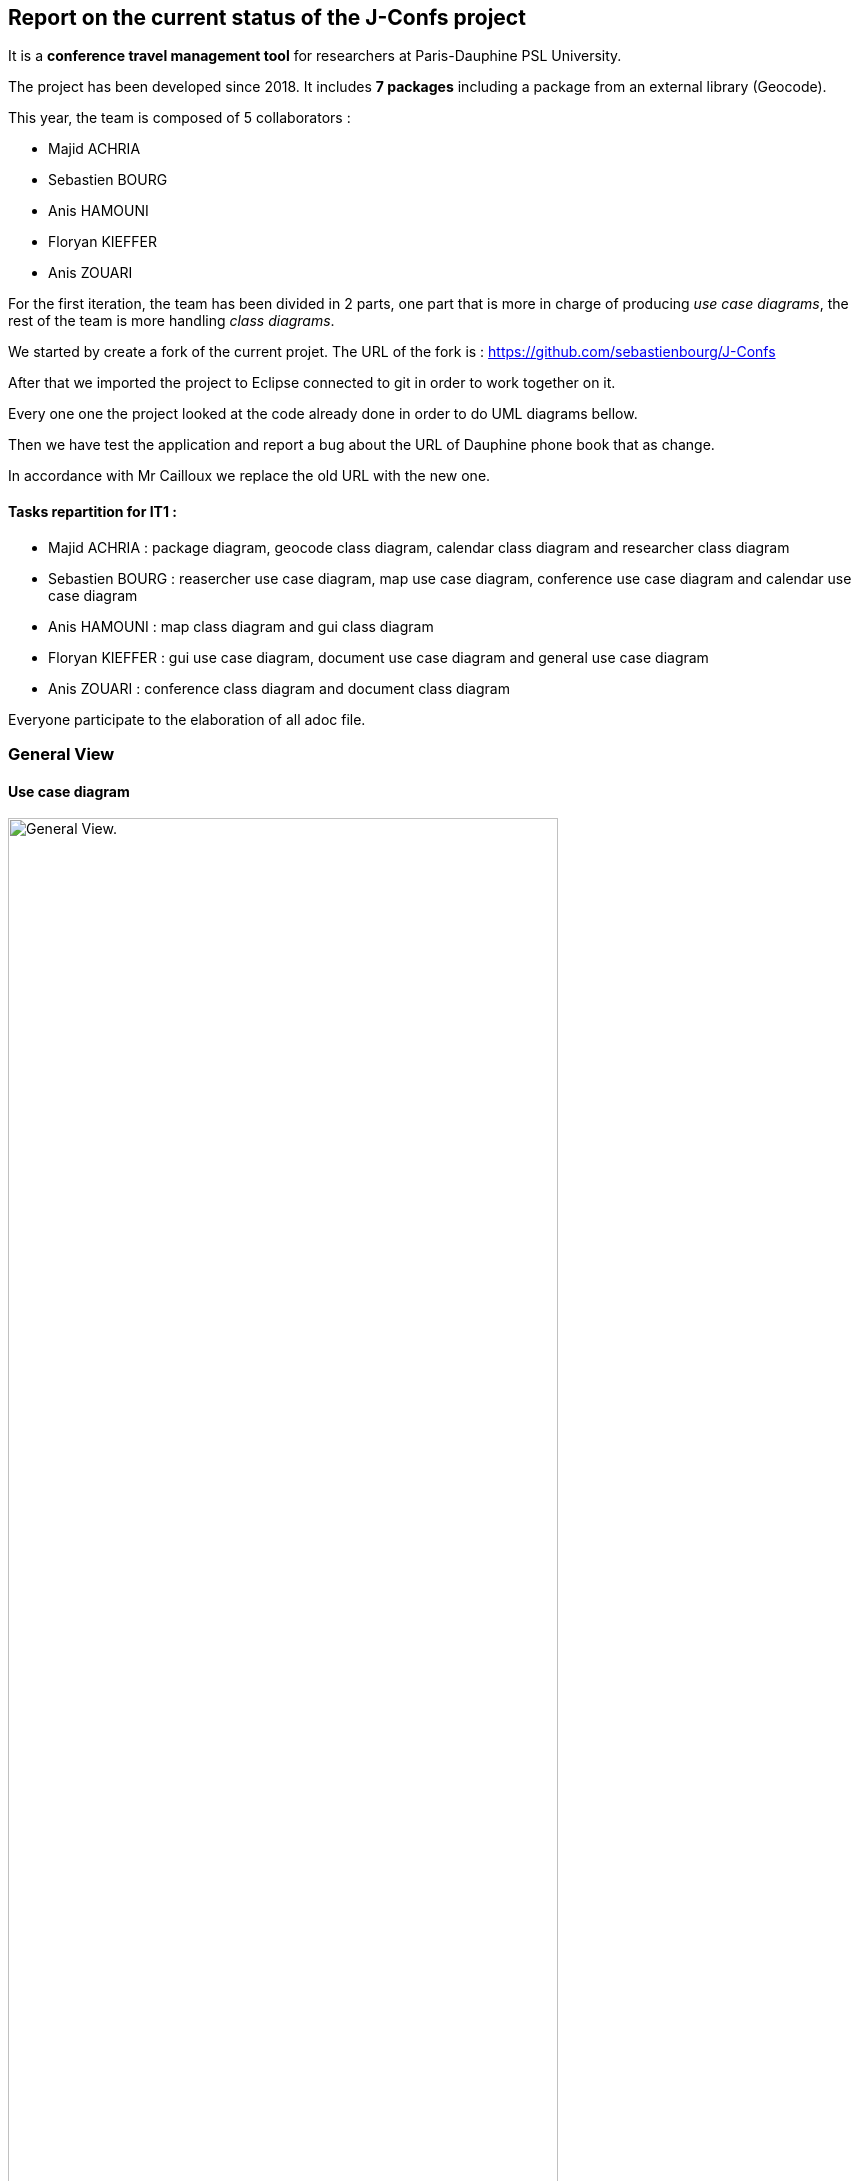 Report on the current status of the J-Confs project
---------------------------------------------------
It is a *conference travel management tool* for researchers at Paris-Dauphine PSL University.

The project has been developed since 2018. It includes *7 packages* including a package from an external library (Geocode).

This year, the team is composed of 5 collaborators :

* Majid ACHRIA
* Sebastien BOURG
* Anis HAMOUNI
* Floryan KIEFFER
* Anis ZOUARI

For the first iteration, the team has been divided in 2 parts,  one part that is more in charge of producing _use case diagrams_,  the rest of the team is more handling _class diagrams_.

We started by create a fork of the current projet. The URL of the fork is : https://github.com/sebastienbourg/J-Confs

After that we imported the project to Eclipse connected to git in order to work together on it.

Every one one the project looked at the code already done in order to do UML diagrams bellow.

Then we have test the application and report a bug about the URL of Dauphine phone book that as change.

In accordance with Mr Cailloux we replace the old URL with the new one.

Tasks repartition for IT1 :
^^^^^^^^^^^^^^^^^^^^^^^^^^

* Majid ACHRIA : package diagram, geocode class diagram, calendar class diagram and researcher class diagram

* Sebastien BOURG : reasercher use case diagram, map use case diagram, conference use case diagram and calendar use case diagram

* Anis HAMOUNI : map class diagram and gui class diagram

* Floryan KIEFFER : gui use case diagram, document use case diagram and general use case diagram 

* Anis ZOUARI : conference class diagram and document class diagram

Everyone participate to the elaboration of all adoc file.

General View
~~~~~~~~~~~~

Use case diagram
^^^^^^^^^^^^^^^^

image:https://i.imgur.com/zyKkysf.png[alt="General View.",width=80%,height=80%, align="center"]

This diagram corresponds to the somewhat simplified use of the application. The purpose of the application is to allow the user (researcher, user of the administration) to create a conference. So he can look for a researcher and assign him a conference. It can then generate a mission order for a researcher or a young researcher and it can also show the route (optimised) between his location and the location of the conference. The user can also visualize all conference on calendar online. Futhermore, he can delete or edit conferences.


Package diagram
^^^^^^^^^^^^^^^

image:https://i.imgur.com/lBIqnbV.png[alt="General View.",width=80%,height=80%, align="center"]



Geocode package
~~~~~~~~~~~~~~~

Class diagram
^^^^^^^^^^^^^

image:https://i.imgur.com/mhVzawR.png[alt="General View.",width=80%,height=80%, align="center"]


In this package that is represented in Papyrus, we can see 5 classes and one enumeration. The main class of this packages is GeoName and others classes are here to help to generate a GeoName.


TODO :
^^^^^^

We think that we will delete it because we may change it into a GeoTools package. We need to compare them. LocationIQ API may help us to do the same thing.

Researcher package
~~~~~~~~~~~~~~~~~~

Use case diagram
^^^^^^^^^^^^^^^^

image:https://i.imgur.com/nNhMJRv.png[alt="Researcher View.",width=80%,height=80%, align="center"]

The package Researcher allows the user to create a Researcher object by connecting to dauphine online phone book and get information from a login enter by the user.

Class diagram
^^^^^^^^^^^^^

image:https://i.imgur.com/uBbBWCI.png[alt="General View.",width=80%,height=80%, align="center"]

In this package that is represented in Papyrus, we can find 2 classes. One that is immutable (Researcher) and the other that help to create the object that will not change (ResearcherBuilder).

TODO :
^^^^^^

There is some informations that isn't created yet. We plan to handle the dauphine authentication. That's why we can find storePassword and lookPassword. When we launched the application the first time we have noticed that the link with Dauphine's phone book didn't work. So we look at dauphine's website and we find an exploit on the website to get information. So we have edited the link in ResearcherBuilder and now it works !

We want to add some attributes in Researcher like listJourney and listExpense. So we will have function some new function in ResearcherBuilder -> add an expense/journey, delete an expense/journey, see an expense/journey, modify an expense/journey.


Calendar package
~~~~~~~~~~~~~~~~

Use case diagram
^^^^^^^^^^^^^^^^

image:https://i.imgur.com/lq6ir0D.png[alt="Calendar View.",width=80%,height=80%, align="center"]

The package calendar permits to use an online calendar call fruux or to use a local file file calendar with limited options. To use an online calendar you need first, to set credential providers in order to connect to the calendar. After that, you can add, edit, delete, and get online conferences.
By connecting with a local calendar you can only create a conference.

Class diagram
^^^^^^^^^^^^^

image:https://i.imgur.com/8S3QLqz.png[alt="Calendar View.",width=80%,height=80%, align="center"]

In this package that is represented in Papyrus, we have 2 classes : CalendarOnline and ReadCalendarFiles. CalendarOnline helps us to connect to Fruux and store CalendarOnline. ReadCalendarFiles helps us to create conference and read Calendar.

TODO :
^^^^^^

We want to add a function send to git and a function restore from git in CalendarOnline. We also need to add a function that help us to know if the calendar is writeable/readable. We have to add mergeCalendar, a function that merge all calendars online.
Another thing that has been added is the possibility to read from classpath and a connector that help the user to connect to calendar.

Conference Package
~~~~~~~~~~~~~~~~~ 

Use case diagram
^^^^^^^^^^^^^^^^

image:https://i.imgur.com/esZRtLn.png[alt="Calendar View.",width=80%,height=80%, align="center"]

The package conference is use to create, search or delete a conference. It needs to be as a particular format call Vevent component. There is different way to search a conference such as by file path in order to search conference in a local file, by date interval or by title. 

Class diagram
^^^^^^^^^^^^^

image:https://i.imgur.com/b0qE8NM.png[alt="Calendar View.",width=80%,height=80%, align="center"]

This package groups together classes allowing to manage conferences as its name indicates. 
Indeed it contains the classes allowing to create conferences. 
For exemple : 
* The conferenceReader class for example which reads information from a calendar file and creates a conference object.
* The conference class defines what a conference is with its attributes and constructor.
* The Retriever interface reads conference data and return a set of conferences.
* The conferenceShower class show Conferences data.
* The conferenceWriter class Delete the conference of the ics file (if it exists), Add the conference in the ics file file (if it exists) and Save the given conference in the ics File. 
* The invalidConferenceFormatException class custom exception use for a conference creation.


To do for improvement :
^^^^^^^^^^^^^^^^^^^^^^^
In the Conference packages, there are some changes to be made to improve the code, make it "cleaner", improve functions or remove unnecessary things.
There are for example : 

* Delete the conferencesRetriever class which allows to generate a conference list from entered data. But we could, instead of dedicating a whole class to this part, simply implement it in another class.
* Complexify the recording of a prize. Indeed, we would like to complicate the registrationFee attribute which concerns the management of prizes. We will have to make this attribute take into account as a parameter a researcher who will return a prize depending on the status of the person who reserves and the reservation period.


Document Package
~~~~~~~~~~~~~~~~

Use case diagram
^^^^^^^^^^^^^^^^

image:https://i.imgur.com/3pGfm3R.png[alt="Calendar View.",width=80%,height=80%, align="center"]

The package document is use to generate documents in resources folder. He is in charge of generate mission order for example after the user fill all information in the application.

Class diagram
^^^^^^^^^^^^^

image:https://i.imgur.com/leIpryJ.png[alt="Calendar View.",width=80%,height=80%, align="center"]


This package mainly deals with the management of mission orders.
For example: 
* The generateOM class fills a searcher Mission Order.
* The generateOMYS class fills a searcher Mission Order but for a young searcher.
* The MissionOrder class generate a spreed sheet document about a mission order.


To do for improvement :
^^^^^^^^^^^^^^^^^^^^^^^
In the package document, there is also some modifications to do to improve the code. For exemple : 

* Investigate the existence of a more modern API for manipulating OpenDocument documents. We are therefore studying the different existing solutions in order to choose the one that would best suit our project.
* Set up the generation and storage of the Mission Order (OM) or JC request. If one already exists, it goes into the history. We could add a JC class and put generate and store functions in it and possibly add attriubuts. We would have to add a store function in generateOM and generateOMYS. We're also thinking about storing everything on git.
* Extract a specialized program dealing with LibreOffice document generation and create its own GitHub repository. To do so, you would have to create a new class containing this program. I've already created a github repository and let's think about it.

gui and map package
------------------

Use case diagram
^^^^^^^^^^^^^^^^

image:https://i.imgur.com/wQBKK79.png[alt="Calendar View.",width=80%,height=80%, align="center"]

The GUI package allows you to set up a home machine interface and simplify the use of the application. It represents all the interactions between the use cases of this package. This package allows the user to set up an interface containing widgets that allow them to perform several actions described for the most part in other use case diagrams. The package therefore allows to associate events and methods. The application is currently able to display two windows that each allow you to perform different actions such as creating a conference or displaying a list of conferences based on certain information printered.

Use case diagram
^^^^^^^^^^^^^^^^

image:https://i.imgur.com/7cJZn2p.png[alt="Calendar View.",width=80%,height=80%, align="center"]

The package Map permits to download a file from an URL and put it in resources folder of the project. It also permits to fill a document call “papier_a_en_tete.fodt” (using regex). The information writing in the document are : Researcher’s first name, last name, phone number, Function and e-mail get from a researcher object. There is also a class to define a point on a map, the attribute that must be defined are the point name, the longitude and the latitude of the point. The default point is Paris with latitude equals to 48.866667 and longitude equals to 2.333333
In order to define a path step, with is something like “starting from Paris to Marseille in train”, we need to define a starting point, an arrival point and a transport type.

Class diagram
^^^^^^^^^^^^^

image:https://i.imgur.com/oEfupiV.png[alt="Calendar View.",width=80%,height=80%, align="center"]


the GUI package is made up of 5 classes 

Guiconference
~~~~~~~~~~~~
it represents the interface for entering conferences by researcher who should enter his information (login, name, surname..., this information can be retrieved just with the login of the researcher thanks to the class *researcher.ResearcherBuilder*), then enter the information about the conference (place, start date and end date)

GuiListConferences
~~~~~~~~~~~~~~~~~~
it allows to display the different conferences of a researcher and the possibility to make a change on a conference thanks to the method of the class *conference.ConferenceWriter*.

Class diagram
^^^^^^^^^^^^^

image:https://i.imgur.com/OzDOad7.png[alt="Calendar View.",width=80%,height=80%, align="center"]


geopoint
~~~~~~~~
represents a point with name, longitude and latitude


pathstep
~~~~~~~~
represents a path with a starting *geopoint* and an arrival *geopoint* with a means of transport.

To do
~~~~

* add a price, a start date and return date in the pathstep class and a display method, and thanks to an API we calculate the price of the trip between the two points and with the means of transport that already exists as attribute and the two dates, with the display function we display the itinerary.

* API will be managed as an interface that will be implemented by the pathstep class, or just methods that will be added to the pathstep class.

* create a path class which will contain a departure location, an arrival location which is the conference location and a list of pathsteps, each ending where the next one begins, each beginning after the end date of the previous one, and beginning at the departure location and ending at the conference location, a price which will be the minimum between the sum of the pathstep prices and the price of the direct route. 